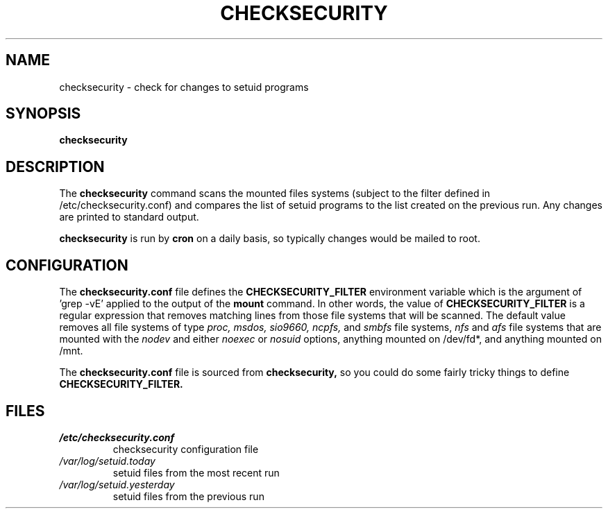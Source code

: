 .\" -*- nroff -*-
.TH CHECKSECURITY 8 "11 August 1996" "Debian Linux"
.SH NAME
checksecurity \- check for changes to setuid programs
.SH SYNOPSIS
.B checksecurity
.SH DESCRIPTION
The
.B checksecurity
command scans the mounted files systems (subject to the filter defined
in /etc/checksecurity.conf) and compares the list of setuid programs to the
list created on the previous run. Any changes are printed to standard
output.
.PP
.B checksecurity
is run by 
.B cron
on a daily basis, so typically changes would be mailed to root.
.SH CONFIGURATION
The
.B checksecurity.conf
file defines the 
.B CHECKSECURITY_FILTER
environment variable which is the argument of 'grep -vE' applied to
the output of the  
.B mount
command. In other words, the value of
.B CHECKSECURITY_FILTER
is a regular expression that removes matching lines from those
file systems that will be scanned. The default value removes
all file systems of type 
.I proc, msdos, sio9660, ncpfs,
and
.I smbfs
file systems, 
.I nfs
and
.I afs
file systems that are mounted with the
.I nodev 
and either
.I noexec
or
.I nosuid 
options, anything mounted on /dev/fd*, and anything mounted
on /mnt.
.PP
The
.B checksecurity.conf
file is sourced from 
.B checksecurity,
so you could do some fairly tricky things to define 
.B CHECKSECURITY_FILTER.
.SH FILES
.TP
.I /etc/checksecurity.conf
checksecurity configuration file
.TP
.I /var/log/setuid.today
setuid files from the most recent run
.TP
.I /var/log/setuid.yesterday
setuid files from the previous run





